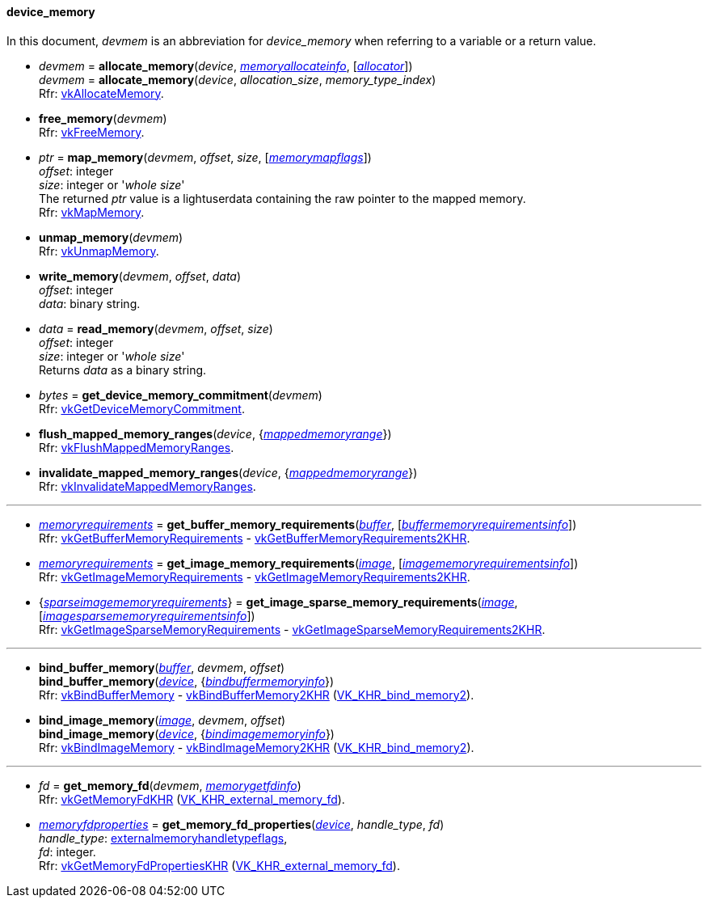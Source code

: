 
[[device_memory]]
==== device_memory

In this document, _devmem_ is an abbreviation for _device_memory_ when referring to a variable
or a return value.

[[allocate_memory]]
* _devmem_ = *allocate_memory*(_device_, <<memoryallocateinfo, _memoryallocateinfo_>>, [<<allocators, _allocator_>>]) +
_devmem_ = *allocate_memory*(_device_, _allocation_size_, _memory_type_index_) +
[small]#Rfr: https://www.khronos.org/registry/vulkan/specs/1.1-extensions/html/vkspec.html#vkAllocateMemory[vkAllocateMemory].#

[[free_memory]]
* *free_memory*(_devmem_) +
[small]#Rfr: https://www.khronos.org/registry/vulkan/specs/1.1-extensions/html/vkspec.html#vkFreeMemory[vkFreeMemory].#

[[map_memory]]
* _ptr_ = *map_memory*(_devmem_, _offset_, _size_, [<<memorymapflags, _memorymapflags_>>]) +
[small]#_offset_: integer +
_size_: integer or '_whole size_' +
The returned _ptr_ value is a lightuserdata containing the raw pointer to the mapped memory. +
Rfr: https://www.khronos.org/registry/vulkan/specs/1.1-extensions/html/vkspec.html#vkMapMemory[vkMapMemory].#

[[unmap_memory]]
* *unmap_memory*(_devmem_) +
[small]#Rfr: https://www.khronos.org/registry/vulkan/specs/1.1-extensions/html/vkspec.html#vkUnmapMemory[vkUnmapMemory].#

[[write_memory]]
* *write_memory*(_devmem_, _offset_, _data_) +
[small]#_offset_: integer +
_data_: binary string.#

[[read_memory]]
* _data_ = *read_memory*(_devmem_, _offset_, _size_) +
[small]#_offset_: integer +
_size_: integer or '_whole size_' +
Returns _data_ as a binary string.#

[[get_device_memory_commitment]]
* _bytes_ = *get_device_memory_commitment*(_devmem_) +
[small]#Rfr: https://www.khronos.org/registry/vulkan/specs/1.1-extensions/html/vkspec.html#vkGetDeviceMemoryCommitment[vkGetDeviceMemoryCommitment].#

[[flush_mapped_memory_ranges]]
* *flush_mapped_memory_ranges*(_device_, {<<mappedmemoryrange, _mappedmemoryrange_>>}) +
[small]#Rfr: https://www.khronos.org/registry/vulkan/specs/1.1-extensions/html/vkspec.html#vkFlushMappedMemoryRanges[vkFlushMappedMemoryRanges].#

[[invalidate_mapped_memory_ranges]]
* *invalidate_mapped_memory_ranges*(_device_, {<<mappedmemoryrange, _mappedmemoryrange_>>}) +
[small]#Rfr: https://www.khronos.org/registry/vulkan/specs/1.1-extensions/html/vkspec.html#vkInvalidateMappedMemoryRanges[vkInvalidateMappedMemoryRanges].#

'''

////
NOTE: If the
https://www.khronos.org/registry/vulkan/specs/1.1-extensions/html/vkspec.html#VK_KHR_get_memory_requirements2[VK_KHR_get_memory_requirements2]
device extension is enabled for the affected device,
then the functions it provides are used by the bindings described in this section.
Otherwise the original functions are used.
////


[[get_buffer_memory_requirements]]
* <<memoryrequirements, _memoryrequirements_>> = *get_buffer_memory_requirements*(<<buffer, _buffer_>>, [<<buffermemoryrequirementsinfo, _buffermemoryrequirementsinfo_>>]) +
[small]#Rfr: https://www.khronos.org/registry/vulkan/specs/1.1-extensions/html/vkspec.html#vkGetBufferMemoryRequirements[vkGetBufferMemoryRequirements] -
https://www.khronos.org/registry/vulkan/specs/1.1-extensions/html/vkspec.html#vkGetBufferMemoryRequirements2KHR[vkGetBufferMemoryRequirements2KHR].#

[[get_image_memory_requirements]]
* <<memoryrequirements, _memoryrequirements_>> = *get_image_memory_requirements*(<<image, _image_>>, [<<imagememoryrequirementsinfo, _imagememoryrequirementsinfo_>>]) +
[small]#Rfr: https://www.khronos.org/registry/vulkan/specs/1.1-extensions/html/vkspec.html#vkGetImageMemoryRequirements[vkGetImageMemoryRequirements] -
https://www.khronos.org/registry/vulkan/specs/1.1-extensions/html/vkspec.html#vkGetImageMemoryRequirements2KHR[vkGetImageMemoryRequirements2KHR].#

[[get_image_sparse_memory_requirements]]
* {<<sparseimagememoryrequirements, _sparseimagememoryrequirements_>>} = *get_image_sparse_memory_requirements*(<<image, _image_>>, [<<imagesparsememoryrequirementsinfo, _imagesparsememoryrequirementsinfo_>>]) +
[small]#Rfr: https://www.khronos.org/registry/vulkan/specs/1.1-extensions/html/vkspec.html#vkGetImageSparseMemoryRequirements[vkGetImageSparseMemoryRequirements] -
https://www.khronos.org/registry/vulkan/specs/1.1-extensions/html/vkspec.html#vkGetImageSparseMemoryRequirements2KHR[vkGetImageSparseMemoryRequirements2KHR].#

'''

[[bind_buffer_memory]]
* *bind_buffer_memory*(<<buffer, _buffer_>>, _devmem_, _offset_) +
*bind_buffer_memory*(<<device, _device_>>, {<<bindbuffermemoryinfo, _bindbuffermemoryinfo_>>}) +
[small]#Rfr: https://www.khronos.org/registry/vulkan/specs/1.1-extensions/html/vkspec.html#vkBindBufferMemory[vkBindBufferMemory] -
https://www.khronos.org/registry/vulkan/specs/1.1-extensions/html/vkspec.html#vkBindBufferMemory2KHR[vkBindBufferMemory2KHR] (https://www.khronos.org/registry/vulkan/specs/1.1-extensions/html/vkspec.html#VK_KHR_bind_memory2[VK_KHR_bind_memory2]).#

[[bind_image_memory]]
* *bind_image_memory*(<<image, _image_>>, _devmem_, _offset_) +
*bind_image_memory*(<<device, _device_>>, {<<bindimagememoryinfo, _bindimagememoryinfo_>>}) +
[small]#Rfr: https://www.khronos.org/registry/vulkan/specs/1.1-extensions/html/vkspec.html#vkBindImageMemory[vkBindImageMemory] -
https://www.khronos.org/registry/vulkan/specs/1.1-extensions/html/vkspec.html#vkBindImageMemory2KHR[vkBindImageMemory2KHR] (https://www.khronos.org/registry/vulkan/specs/1.1-extensions/html/vkspec.html#VK_KHR_bind_memory2[VK_KHR_bind_memory2]).#

'''

[[get_memory_fd]]
* _fd_ = *get_memory_fd*(_devmem_, <<memorygetfdinfo, _memorygetfdinfo_>>) +
[small]#Rfr: https://www.khronos.org/registry/vulkan/specs/1.1-extensions/html/vkspec.html#vkGetMemoryFdKHR[vkGetMemoryFdKHR] (https://www.khronos.org/registry/vulkan/specs/1.1-extensions/html/vkspec.html#VK_KHR_external_memory_fd[VK_KHR_external_memory_fd]).#

[[get_memory_fd_properties]]
* <<memoryfdproperties, _memoryfdproperties_>> = *get_memory_fd_properties*(<<device, _device_>>, _handle_type_, _fd_) +
[small]#_handle_type_: <<externalmemoryhandletypeflags, externalmemoryhandletypeflags>>, +
_fd_: integer. +
Rfr: https://www.khronos.org/registry/vulkan/specs/1.1-extensions/html/vkspec.html#vkGetMemoryFdPropertiesKHR[vkGetMemoryFdPropertiesKHR] (https://www.khronos.org/registry/vulkan/specs/1.1-extensions/html/vkspec.html#VK_KHR_external_memory_fd[VK_KHR_external_memory_fd]).#

